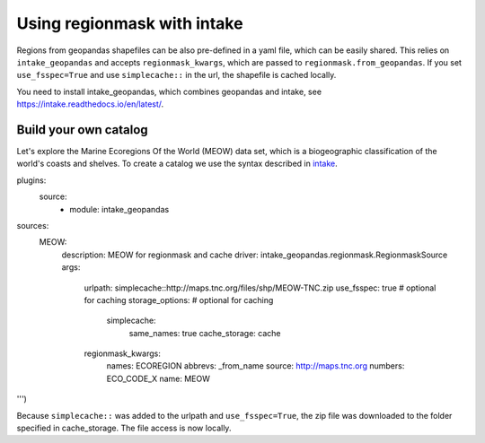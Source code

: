 ############################
Using regionmask with intake
############################

Regions from geopandas shapefiles can be also pre-defined in a yaml file, which can be
easily shared. This relies on ``intake_geopandas`` and accepts ``regionmask_kwargs``,
which are passed to ``regionmask.from_geopandas``.
If you set ``use_fsspec=True`` and use ``simplecache::`` in the url, the shapefile is
cached locally.

.. ipython:: python
    :suppress:

    # Use defaults so we don't get gridlines in generated docs
    import matplotlib as mpl
    mpl.rcdefaults()
    mpl.use('Agg')

    # cut border when saving (for maps)
    mpl.rcParams["savefig.bbox"] = "tight"

You need to install intake_geopandas, which combines geopandas and intake, see
https://intake.readthedocs.io/en/latest/.

.. ipython:: python

    import intake_geopandas
    import intake
    # open a pre-defined remote or local catalog yaml file
    url = 'https://raw.githubusercontent.com/aaronspring/remote_climate_data/master/master.yaml'
    cat = intake.open_catalog(url)
    # access data from remote source
    region = cat.regionmask.MEOW.read()
    print(region)

    region.plot(add_label=False)

    @savefig plotting_MEOW.png width=100%
    plt.tight_layout()


Build your own catalog
======================

Let's explore the Marine Ecoregions Of the World (MEOW) data set, which is a
biogeographic classification of the world's coasts and shelves.
To create a catalog we use the syntax described in
`intake <https://intake.readthedocs.io/en/latest/catalog.html#yaml-format>`_.

.. ipython::

    with open('test_cat.yml', 'w') as f:
        f.write('''
plugins:
  source:
    - module: intake_geopandas
sources:
  MEOW:
    description: MEOW for regionmask and cache
    driver: intake_geopandas.regionmask.RegionmaskSource
    args:
      urlpath: simplecache::http://maps.tnc.org/files/shp/MEOW-TNC.zip
      use_fsspec: true  # optional for caching
      storage_options:  # optional for caching
        simplecache:
          same_names: true
          cache_storage: cache
      regionmask_kwargs:
        names: ECOREGION
        abbrevs: _from_name
        source: http://maps.tnc.org
        numbers: ECO_CODE_X
        name: MEOW
''')

.. ipython:: python

    cat = intake.open_catalog('test_cat.yml')
    region = cat.MEOW.read()
    print(region)


Because ``simplecache::`` was added to the urlpath and ``use_fsspec=True``, the zip file was
downloaded to the folder specified in cache_storage. The file access is now locally.

.. ipython:: python

    import os
    assert os.path.exists('cache/MEOW-TNC.zip')
